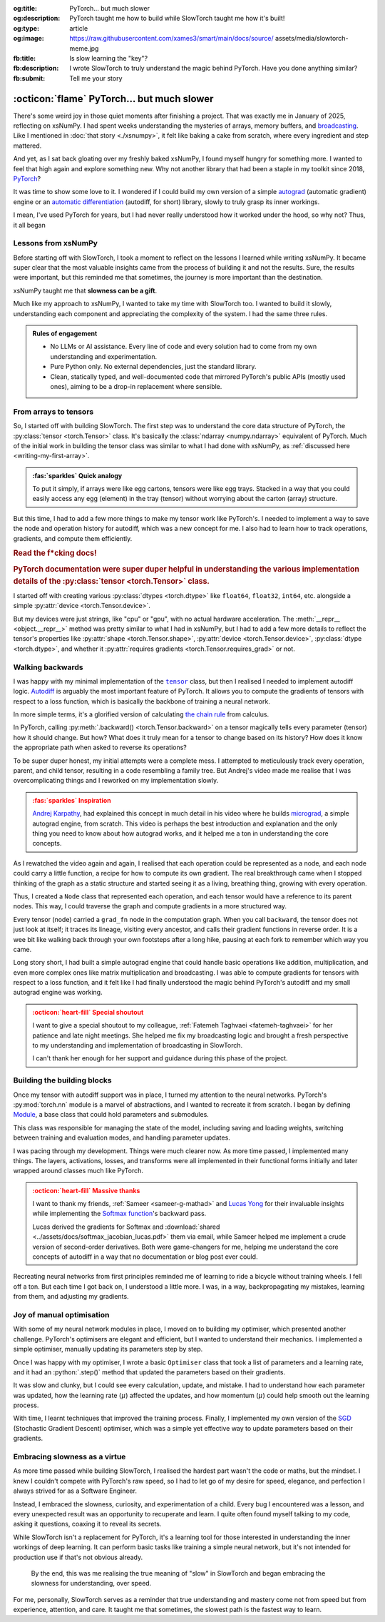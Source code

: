 .. Author: Akshay Mestry <xa@mes3.dev>
.. Created on: 18 April, 2025
.. Last updated on: 01 November, 2025

:og:title: PyTorch... but much slower
:og:description: PyTorch taught me how to build while SlowTorch taught me how
    it's built!
:og:type: article
:og:image: https://raw.githubusercontent.com/xames3/smart/main/docs/source/
    assets/media/slowtorch-meme.jpg
:fb:title: Is slow learning the "key"?
:fb:description: I wrote SlowTorch to truly understand the magic behind
    PyTorch. Have you done anything similar?
:fb:submit: Tell me your story

.. _project-slow-burning-torch:

===============================================================================
:octicon:`flame` PyTorch... but much slower
===============================================================================

.. author::
    :name: Akshay Mestry
    :email: xa@mes3.dev
    :about: National Louis University
    :avatar: https://avatars.githubusercontent.com/u/90549089?v=4
    :github: https://github.com/xames3
    :linkedin: https://linkedin.com/in/xames3
    :timestamp: 15 August, 2025

There's some weird joy in those quiet moments after finishing a project. That
was exactly me in January of 2025, reflecting on xsNumPy. I had spent weeks
understanding the mysteries of arrays, memory buffers, and `broadcasting`_.
Like I mentioned in :doc:`that story <./xsnumpy>`, it felt like baking a cake
from scratch, where every ingredient and step mattered.

.. card:: :octicon:`beaker` Why write xsNumPy?
    :link: xsnumpy
    :link-type: doc
    :link-alt: Read story

    An experimental re-implementation of a few NumPy features in pure
    Python.

And yet, as I sat back gloating over my freshly baked xsNumPy, I found myself
hungry for something more. I wanted to feel that high again and explore
something new. Why not another library that had been a staple in my toolkit
since 2018, `PyTorch`_?

It was time to show some love to it. I wondered if I could build my own version
of a simple `autograd`_ (automatic gradient) engine or an `automatic
differentiation`_ (autodiff, for short) library, slowly to truly grasp its
inner workings.

I mean, I've used PyTorch for years, but I had never really understood how it
worked under the hood, so why not? Thus, it all began

.. _lessons-from-xsnumpy:

-------------------------------------------------------------------------------
Lessons from xsNumPy
-------------------------------------------------------------------------------

Before starting off with SlowTorch, I took a moment to reflect on the lessons I
learned while writing xsNumPy. It became super clear that the most valuable
insights came from the process of building it and not the results. Sure, the
results were important, but this reminded me that sometimes, the journey is
more important than the destination.

xsNumPy taught me that **slowness can be a gift**.

Much like my approach to xsNumPy, I wanted to take my time with SlowTorch too.
I wanted to build it slowly, understanding each component and appreciating the
complexity of the system. I had the same three rules.

.. admonition:: Rules of engagement

    - No LLMs or AI assistance. Every line of code and every solution had to
      come from my own understanding and experimentation.
    - Pure Python only. No external dependencies, just the standard library.
    - Clean, statically typed, and well-documented code that mirrored PyTorch's
      public APIs (mostly used ones), aiming to be a drop-in replacement where
      sensible.

.. _from-arrays-to-tensors:

-------------------------------------------------------------------------------
From arrays to tensors
-------------------------------------------------------------------------------

So, I started off with building SlowTorch. The first step was to understand the
core data structure of PyTorch, the :py:class:`tensor <torch.Tensor>` class.
It's basically the :class:`ndarray <numpy.ndarray>` equivalent of PyTorch. Much
of the initial work in building the tensor class was similar to what I had done
with xsNumPy, as :ref:`discussed here <writing-my-first-array>`.

.. admonition:: :fas:`sparkles` Quick analogy
    :class: unusual-one hint

    To put it simply, if arrays were like egg cartons, tensors were like egg
    trays. Stacked in a way that you could easily access any egg (element) in
    the tray (tensor) without worrying about the carton (array) structure.

But this time, I had to add a few more things to make my tensor work like
PyTorch's. I needed to implement a way to save the node and operation history
for autodiff, which was a new concept for me. I also had to learn how to track
operations, gradients, and compute them efficiently.

.. rubric:: Read the f*cking docs!
.. rubric:: PyTorch documentation were super duper helpful in understanding the
    various implementation details of the :py:class:`tensor <torch.Tensor>`
    class.
    :class: subtitle-text

.. button-link:: https://docs.pytorch.org/docs/stable/
    :color: primary

    Checkout docs

I started off with creating various :py:class:`dtypes <torch.dtype>` like
``float64``, ``float32``, ``int64``, etc. alongside a simple
:py:attr:`device <torch.Tensor.device>`.

But my devices were just strings, like "cpu" or "gpu", with no actual hardware
acceleration. The :meth:`__repr__ <object.__repr__>` method was pretty similar
to what I had in xsNumPy, but I had to add a few more details to reflect the
tensor's properties like :py:attr:`shape <torch.Tensor.shape>`,
:py:attr:`device <torch.Tensor.device>`, :py:class:`dtype <torch.dtype>`, and
whether it :py:attr:`requires gradients <torch.Tensor.requires_grad>` or not.

.. seealso::

    Complete implementation of SlowTorch's |storch.tensor|_ with helper
    functions.

.. _walking-backwards:

-------------------------------------------------------------------------------
Walking backwards
-------------------------------------------------------------------------------

I was happy with my minimal implementation of the |storch.tensor|_ class, but
then I realised I needed to implement autodiff logic. `Autodiff`_ is arguably
the most important feature of PyTorch. It allows you to compute the gradients
of tensors with respect to a loss function, which is basically the backbone of
training a neural network.

In more simple terms, it's a glorified version of calculating `the chain
rule`_ from calculus.

In PyTorch, calling :py:meth:`.backward() <torch.Tensor.backward>` on a tensor
magically tells every parameter (tensor) how it should change. But how? What
does it truly mean for a tensor to change based on its history? How does it
know the appropriate path when asked to reverse its operations?

To be super duper honest, my initial attempts were a complete mess. I attempted
to meticulously track every operation, parent, and child tensor, resulting in a
code resembling a family tree. But Andrej's video made me realise that I was
overcomplicating things and I reworked on my implementation slowly.

.. admonition:: :fas:`sparkles` Inspiration
    :class: unusual-one danger

    `Andrej Karpathy <https://karpathy.ai>`_, had explained this concept in
    much detail in his video where he builds
    `micrograd <https://github.com/karpathy/micrograd>`_, a simple autograd
    engine, from scratch. This video is perhaps the best introduction and
    explanation and the only thing you need to know about how autograd works,
    and it helped me a ton in understanding the core concepts.

.. youtube:: https://www.youtube.com/watch?v=VMj-3S1tku0

As I rewatched the video again and again, I realised that each operation could
be represented as a node, and each node could carry a little function, a recipe
for how to compute its own gradient. The real breakthrough came when I stopped
thinking of the graph as a static structure and started seeing it as a living,
breathing thing, growing with every operation.

Thus, I created a ``Node`` class that represented each operation, and each
tensor would have a reference to its parent nodes. This way, I could traverse
the graph and compute gradients in a more structured way.

.. code-block:: python
    :caption: :octicon:`file-code` `slowtorch/internal/tensor.py`_
    :emphasize-lines: 19-21
    :linenos:

    class Tensor:

        def backward(self, inputs=None, retain_graph=False):
            if not self.requires_grad:
                raise RuntimeError("Tensors does not require grad")
            graph = []
            seen = set()
            self.grad = 1.0

            def iter_graph(inputs):
                if isinstance(inputs, Tensor) and inputs not in seen:
                    seen.add(inputs)
                    if hasattr(inputs.grad_fn, "inputs"):
                        for input in inputs.grad_fn.inputs:
                            iter_graph(input)
                    graph.append(inputs)

            iter_graph(inputs if inputs else self)
            for node in reversed(graph):
                if node.grad_fn is not None and callable(node.grad_fn):
                    node.grad_fn()
            self.grad = None
            if not retain_graph:
                self.grad_fn = None

Every tensor (node) carried a ``grad_fn`` node in the computation graph. When
you call ``backward``, the tensor does not just look at itself; it traces its
lineage, visiting every ancestor, and calls their gradient functions in reverse
order. It is a wee bit like walking back through your own footsteps after a
long hike, pausing at each fork to remember which way you came.

Long story short, I had built a simple autograd engine that could handle basic
operations like addition, multiplication, and even more complex ones like
matrix multiplication and broadcasting. I was able to compute gradients for
tensors with respect to a loss function, and it felt like I had finally
understood the magic behind PyTorch's autodiff and my small autograd engine was
working.

.. admonition:: :octicon:`heart-fill` Special shoutout
    :class: unusual-one danger

    I want to give a special shoutout to my colleague,
    :ref:`Fatemeh Taghvaei <fatemeh-taghvaei>` for her patience and late night
    meetings. She helped me fix my broadcasting logic and brought a fresh
    perspective to my understanding and implementation of broadcasting in
    SlowTorch.

    I can't thank her enough for her support and guidance during this phase of
    the project.

.. _building-the-building-blocks:

-------------------------------------------------------------------------------
Building the building blocks
-------------------------------------------------------------------------------

Once my tensor with autodiff support was in place, I turned my attention to
the neural networks. PyTorch's :py:mod:`torch.nn` module is a marvel of
abstractions, and I wanted to recreate it from scratch. I began by defining
`Module`_, a base class that could hold parameters and submodules.

This class was responsible for managing the state of the model, including
saving and loading weights, switching between training and evaluation modes,
and handling parameter updates.

I was pacing through my development. Things were much clearer now. As more time
passed, I implemented many things. The layers, activations, losses, and
transforms were all implemented in their functional forms initially and later
wrapped around classes much like PyTorch.

.. tab-set::

    .. tab-item:: Layers

        `Layers`_ were implemented as functions that took tensors as ``input``
        and returned new tensors with the layer transformation applied (forward
        pass). Each layer function also had a backward pass that computed the
        gradient with respect to the input tensors.

        .. list-table::
            :header-rows: 1

            * - SlowTorch supports
              - Forward
              - Backward
            * - Linear (Fully Connected/Dense)
              - :math:`f(x) = xW^T + b`
              - :math:`f'(x) = \begin{cases} W &
                \text{for } x \\ x &
                \text{for } W \\ 1 &
                \text{for } b \end{cases}`
            * - Embedding
              - :math:`f(x) = W[x]`
              - :math:`f'(x) = \begin{cases} 1 &
                \; \; \text{for } W[x] \\ 0 &
                \; \; \text{for } W[j], j \neq x \end{cases}`

        For example, below is a minimal implementation of the linear layer in
        its functional form with its backward pass.

        .. code-block:: python
            :caption: :octicon:`file-code` `slowtorch/nn/functional/layer.py`_
            :emphasize-lines: 2,9-10
            :linenos:

            def linear(input, weight, bias=None):
                new_tensor = input @ weight.T
                if bias is not None:
                    if bias._shape != (new_tensor._shape[-1],):
                        raise ValueError("Bias incompatible with output shape")
                    new_tensor += bias

                def AddmmBackward0():
                    input.grad += new_tensor.grad @ weight
                    weight.grad += new_tensor.grad.T @ input
                    if bias is not None:
                        bias.grad += new_tensor.grad.sum(dim=0)

                new_tensor.grad_fn = Node(AddmmBackward0)
                new_tensor.grad_fn.inputs = (input, weight, bias)
                return new_tensor

    .. tab-item:: Activations

        `Activation functions`_ were implemented as simple functions that took
        a tensor as ``input`` and returned a new tensor with the activation
        (forward pass) applied. Each activation function also had a backward
        pass that computed the gradient with respect to the input tensor.

        .. list-table::
            :header-rows: 1

            * - SlowTorch supports
              - Forward
              - Backward
            * - `Tanh`_
              - :math:`f(x) = \frac{e^x - e^{-x}}{e^x + e^{-x}}`
              - :math:`f'(x) = 1 - f(x)^2`
            * - `Sigmoid`_
              - :math:`f(x) = \frac{1}{1 + e^{-x}}`
              - :math:`f'(x) = f(x)(1 - f(x))`
            * - `ReLU`_
              - :math:`f(x) = \max(0, x)`
              - :math:`\:f'(x) = \begin{cases} 0 &
                \qquad \qquad \qquad \; \; \text{if } x < 0 \\ 1 &
                \qquad \qquad \qquad \; \; \text{if } x > 0 \end{cases}`
            * - `ELU`_
              - :math:`f(x) = \begin{cases} x &
                \text{if } x > 0 \\ \alpha(e^x - 1) &
                \text{if } x \leq 0 \end{cases}`
              - :math:`\:f'(x) = \begin{cases} 1 &
                \qquad \qquad \quad \; \; \text{if } x > 0 \\ \alpha e^x &
                \qquad \qquad \quad \; \; \text{if } x \leq 0 \end{cases}`
            * - `Softmax`_
              - :math:`f(x_i) = \frac{e^{x_i}}{\sum_{j} e^{x_j}}`
              - :math:`f'(x_i) = \begin{cases} f(x_i)(1 - f(x_i)) &
                \text{if } i = j \\ -f(x_i)f(x_j) &
                \text{if } i \neq j \end{cases}`
            * - Log Softmax
              - :math:`f(x_i) = \log\left(\frac{e^{x_i}}{\sum_{j} e^{x_j}}
                \right)`
              - :math:`f'(x_i) = \begin{cases} 1 - f(x_i) &
                \qquad \quad \text{if } i = j \\ -f(x_j) &
                \qquad \quad \text{if } i \neq j \end{cases}`

        For example, below is a minimal implementation of the sigmoid function
        with its backward pass.

        .. code-block:: python
            :caption: :octicon:`file-code`
                `slowtorch/nn/functional/pointwise.py`_
            :emphasize-lines: 10,13,19
            :linenos:

            def sigmoid(input):
                new_tensor = Tensor(input._shape, input.dtype)
                storage = []
                if len(input._shape) == 1:
                    it = range(input._shape[0])
                else:
                    it = product(*[range(index) for index in input._shape])
                for index in it:
                    try:
                        storage.append(1.0 / (1.0 + math.exp(-input[index])))
                    except IndexError:
                        continue
                new_tensor[:] = storage

                def SigmoidBackward0():
                    if input.grad is None:
                        input.grad = Tensor(input._shape, input.dtype)
                    grad = new_tensor.grad
                    input.grad -= (new_tensor * (1 - new_tensor)) * grad

                new_tensor.grad_fn = Node(SigmoidBackward0)
                new_tensor.grad_fn.inputs = (input,)
                return new_tensor

    .. tab-item:: Losses

        `Loss functions`_ were implemented as functions that took two tensors,
        ``input`` and ``target``, and returned a new tensor representing the
        calculated loss (forward pass). Each loss function also had a backward
        pass that computed the gradient with respect to the input and target
        tensors.

        .. list-table::
            :header-rows: 1

            * - SlowTorch supports
              - Forward
              - Backward
            * - `Mean Squared Error (MSE)`_
              - :math:`f(x, y) = \frac{1}{n} \sum_{i=1}^{n} (x_i - y_i)^2`
              - :math:`f'(x, y) = \begin{cases} 2(x_i - y_i) / n &
                \text{mean} \\ 2(x_i - y_i) &
                \text{sum} \\ 2(x_i - y_i) &
                \text{none} \end{cases}`
            * - `L1 Loss`_
              - :math:`f(x, y) = \frac{1}{n} \sum_{i=1}^{n} |x_i - y_i|`
              - :math:`f'(x, y) = \begin{cases} |(x_i - y_i) / n| &
                \text{mean} \\ |(x_i - y_i)| &
                \text{sum} \\ |(x_i - y_i)| &
                \text{none} \end{cases}`
            * - `Cross Entropy`_
              - :math:`f(x, y) = -\sum_{i=1}^{n} y_i \log(x_i)`
              - :math:`f'(x, y) = \begin{cases} -\frac{y_i}{x_i} &
                \qquad \quad \; \; \text{mean} \\ -y_i &
                \qquad \quad \; \; \text{sum} \\ -y_i &
                \qquad \quad \; \; \text{none} \end{cases}`
            * - `Negative Log Likelihood (NLL)`_
              - :math:`f(x, y) = -\sum_{i=1}^{n} y_i \log(x_i)`
              - :math:`f'(x, y) = \begin{cases} -\frac{y_i}{x_i} &
                \qquad \quad \; \; \text{mean} \\ -y_i &
                \qquad \quad \; \; \text{sum} \\ -y_i &
                \qquad \quad \; \; \text{none} \end{cases}`

        For example, below is a minimal implementation of the mean squared
        error (MSE) loss function with its backward pass.

        .. code-block:: python
            :caption: :octicon:`file-code` `slowtorch/nn/functional/loss.py`_
            :emphasize-lines: 2,14-16
            :linenos:

            def mse_loss(input, target, reduction="mean"):
                loss = (input - target) ** 2
                if reduction == "mean":
                    new_tensor = loss.sum() / loss.nelement()
                elif reduction == "sum":
                    new_tensor = loss.sum()
                elif reduction == "none":
                    new_tensor = loss

                def MseLossBackward0():
                    if None in (input.grad, target.grad):
                        input.grad = Tensor(input._shape, input.dtype)
                        target.grad = Tensor(target._shape, target.dtype)
                    grad = 2.0 / loss.nelement() if reduction == "mean" else 2.
                    input.grad += grad * (input - target)
                    target.grad -= grad * (input - target)

                new_tensor.grad_fn = Node(MseLossBackward0)
                new_tensor.grad_fn.inputs = (input, target)
                return new_tensor

    .. tab-item:: Transforms

        `Transformations`_ were implemented as functions that took a tensor as
        ``input`` and returned a new tensor with the transformation applied
        (forward pass). Each transform function also had a backward pass that
        computed the gradient with respect to the input tensor.

        .. list-table::
            :header-rows: 1

            * - SlowTorch supports
              - Forward
              - Backward
            * - Clone (Copy)
              - :math:`f(x) = x.clone()`
              - :math:`f'(x) = \begin{cases} 1 &
                \text{for } x \\ 0 & \text{for } x[j], j \neq i \end{cases}`
            * - Ravel (Flatten)
              - :math:`f(x) = x.ravel()`
              - :math:`f'(x) = \begin{cases} 1 &
                \text{for } x \\ 0 & \text{for } x[j], j \neq i \end{cases}`
            * - Transpose (T)
              - :math:`f(x) = x.transpose(dim_0, dim_1)`
              - :math:`f'(x) = \begin{cases} 1 &
                \text{for } x[dim_0] \\ 1 & \text{for } x[dim_1] \\ 0 &
                \text{for } x[j], j \neq dim_0, dim_1 \end{cases}`
            * - Reshape (View)
              - :math:`f(x) = x.reshape(shape)`
              - :octicon:`alert-fill;1em;red` N/A (no backward pass)
            * - Unsqueeze
              - :math:`f(x) = x.unsqueeze(dim)`
              - :octicon:`alert-fill;1em;red` N/A (no backward pass)
            * - One Hot Encoding
              - :math:`f(x) = \text{one_hot}(x, classes)`
              - :octicon:`alert-fill;1em;red` N/A (no backward pass)

        For example, below is a minimal implementation of the ravel (flatten)
        function with its backward pass.

        .. code-block:: python
            :caption: :octicon:`file-code`
                `slowtorch/nn/functional/mutation.py`_
            :emphasize-lines: 3,7
            :linenos:

            def ravel(input):
                new_tensor = Tensor(input.nelement(), input.dtype)
                new_tensor[:] = input

                def ViewBackward0():
                    if input.grad is None:
                        input.grad = new_tensor.grad

                new_tensor.grad_fn = Node(ViewBackward0)
                new_tensor.grad_fn.inputs = (input,)
                return new_tensor

    .. tab-item:: Parameter

        `Parameters`_ were just tensors with a flag indicating whether they
        required gradients. For example, below is a minimal implementation of a
        SlowTorch parameter.

        .. code-block:: python
            :caption: :octicon:`file-code` `slowtorch/nn/modules/parameter.py`_
            :linenos:

            class Parameter(Tensor):

                def __init__(self, data=None, requires_grad=True):
                    if data is None:
                        data = slowtorch.randn(1, requires_grad=requires_grad)
                    else:
                        data = data.clone()
                    data.requires_grad = requires_grad
                    for key, value in data.__dict__.items():
                        setattr(self, key, value)

                def __repr__(self):
                    return f"Parameter containing:\n{super().__repr__()}"

                @property
                def data(self):
                    return self

                @data.setter
                def data(self, value):
                    if not isinstance(value, Tensor):
                        raise TypeError("Parameter data must be a tensor")
                    self.storage[:] = value.storage

.. admonition:: :octicon:`heart-fill` Massive thanks
    :class: unusual-one danger

    I want to thank my friends, :ref:`Sameer <sameer-g-mathad>` and
    `Lucas Yong <https://www.linkedin.com/in/lucas-yong>`_ for their invaluable
    insights while implementing the `Softmax function`_'s backward pass.

    Lucas derived the gradients for Softmax and
    :download:`shared <../assets/docs/softmax_jacobian_lucas.pdf>` them via
    email, while Sameer helped me implement a crude version of second-order
    derivatives. Both were game-changers for me, helping me understand the core
    concepts of autodiff in a way that no documentation or blog post ever
    could.

Recreating neural networks from first principles reminded me of learning to
ride a bicycle without training wheels. I fell off a ton. But each time I
got back on, I understood a little more. I was, in a way, backpropagating my
mistakes, learning from them, and adjusting my gradients.

.. _joy-of-manual-optimisation:

-------------------------------------------------------------------------------
Joy of manual optimisation
-------------------------------------------------------------------------------

With some of my neural network modules in place, I moved on to building my
optimiser, which presented another challenge. PyTorch's optimisers are elegant
and efficient, but I wanted to understand their mechanics. I implemented a
simple optimiser, manually updating its parameters step by step.

Once I was happy with my optimiser, I wrote a basic |storch.optim.Optimiser|
class that took a list of parameters and a learning rate, and it had an
:python:`.step()` method that updated the parameters based on their gradients.

.. code-block:: python
    :caption: :octicon:`file-code` `slowtorch/optim/optimiser.py`_
    :linenos:

    class Optimiser:

        def __init__(self, params, lr=0.01):
            self.params = list(params)
            self.lr = lr

        def step(self):
            for param in self.params:
                if param.grad is None:
                    continue
                param -= self.lr * param.grad

It was slow and clunky, but I could see every calculation, update, and mistake.
I had to understand how each parameter was updated, how the learning rate
(:math:`\mu`) affected the updates, and how momentum (:math:`\mu`) could help
smooth out the learning process.

With time, I learnt techniques that improved the training process. Finally, I
implemented my own version of the `SGD <https://stackoverflow.com/a/
48597579>`_ (Stochastic Gradient Descent) optimiser, which was a simple yet
effective way to update parameters based on their gradients.

.. seealso::

    Check out SlowTorch's |storch.optim.Optimiser|_ and |storch.optim.SGD|_ for
    proper implementation details.

.. _embracing-slowness-as-a-virtue:

-------------------------------------------------------------------------------
Embracing slowness as a virtue
-------------------------------------------------------------------------------

As more time passed while building SlowTorch, I realised the hardest part
wasn't the code or maths, but the mindset. I knew I couldn't compete with
PyTorch's raw speed, so I had to let go of my desire for speed, elegance, and
perfection I always strived for as a Software Engineer.

Instead, I embraced the slowness, curiosity, and experimentation of a child.
Every bug I encountered was a lesson, and every unexpected result was an
opportunity to recuperate and learn. I quite often found myself talking to my
code, asking it questions, coaxing it to reveal its secrets.

While SlowTorch isn't a replacement for PyTorch, it's a learning tool for those
interested in understanding the inner workings of deep learning. It can perform
basic tasks like training a simple neural network, but it's not intended for
production use if that's not obvious already.

.. figure:: ../assets/media/slowtorch-meme.jpg
    :alt: SlowTorch, embrace the journey, not the race meme
    :figclass: grayscale

    By the end, this was me realising the true meaning of "slow" in SlowTorch
    and began embracing the slowness for understanding, over speed.

For me, personally, SlowTorch serves as a reminder that true understanding and
mastery come not from speed but from experience, attention, and care. It taught
me that sometimes, the slowest path is the fastest way to learn.

.. _PyTorch: https://pytorch.org/
.. _broadcasting: https://numpy.org/doc/stable/user/basics.broadcasting.html
.. _automatic differentiation: https://www.reddit.com/r/learnprogramming/
   comments/u5nl1q/comment/i5333ru/?utm_source=share&utm_medium=web3x&
   utm_name=web3xcss&utm_term=1&utm_content=share_button
.. _Autodiff: https://pytorch.org/blog/overview-of-pytorch-autograd-engine/
.. _autograd: https://docs.pytorch.org/tutorials/beginner/introyt/
    autogradyt_tutorial.html
.. _the chain rule: https://www.mathcentre.ac.uk/resources/uploaded/
    mc-ty-chain-2009-1.pdf
.. _Module: https://github.com/xames3/slowtorch/tree/main/slowtorch/nn/modules/
    module.py
.. _Layers: https://github.com/xames3/slowtorch/blob/main/slowtorch/nn/
    functional/layer.py
.. _Activation functions: https://github.com/xames3/slowtorch/blob/main/
    slowtorch/nn/functional/pointwise.py
.. _Loss functions: https://github.com/xames3/slowtorch/blob/main/slowtorch/nn/
    functional/loss.py
.. _Transformations: https://github.com/xames3/slowtorch/blob/main/slowtorch/
    nn/functional/mutation.py
.. _Parameters: https://github.com/xames3/slowtorch/blob/main/slowtorch/nn/
    modules/parameter.py
.. _ReLU: https://ml-cheatsheet.readthedocs.io/en/latest/activation_functions.
    html#relu
.. _ELU: https://ml-cheatsheet.readthedocs.io/en/latest/activation_functions.
    html#elu
.. _Tanh: https://ml-cheatsheet.readthedocs.io/en/latest/activation_functions.
    html#tanh
.. _Sigmoid: https://ml-cheatsheet.readthedocs.io/en/latest/
    activation_functions.html#sigmoid
.. _Softmax: https://eli.thegreenplace.net/2016/the-softmax-function-and-its
    -derivative/
.. _Mean Squared Error (MSE): https://docs.pytorch.org/docs/stable/
    generated/torch.nn.MSELoss.html
.. _Cross Entropy: https://docs.pytorch.org/docs/stable/generated/
    torch.nn.CrossEntropyLoss.html
.. _Negative Log Likelihood (NLL): https://docs.pytorch.org/docs/stable/
    generated/torch.nn.NLLLoss.html
.. _L1 Loss: https://docs.pytorch.org/docs/stable/generated/
    torch.nn.L1Loss.html
.. _PyTorch's docs: https://docs.pytorch.org/docs/stable/
.. _community boards: https://discuss.pytorch.org/
.. _Softmax function: https://medium.com/@sue_nlp/
    what-is-the-softmax-function-used-in-deep-learning-illustrated-in-an-easy
    -to-understand-way-8b937fe13d49

.. _slowtorch/internal/tensor.py: https://github.com/xames3/slowtorch/
    blob/main/slowtorch/internal/tensor.py
.. _slowtorch/optim/optimiser.py: https://github.com/xames3/slowtorch/
    blob/main/slowtorch/optim/optimiser.py
.. _slowtorch/nn/modules/parameter.py: https://github.com/xames3/slowtorch/
    blob/main/slowtorch/nn/modules/parameter.py
.. _slowtorch/nn/functional/mutation.py: https://github.com/xames3/slowtorch/
    blob/main/slowtorch/nn/functional/mutation.py
.. _slowtorch/nn/functional/layer.py: https://github.com/xames3/slowtorch/
    blob/main/slowtorch/nn/functional/layer.py
.. _slowtorch/nn/functional/pointwise.py: https://github.com/xames3/slowtorch/
    blob/main/slowtorch/nn/functional/pointwise.py
.. _slowtorch/nn/functional/loss.py: https://github.com/xames3/slowtorch/
    blob/main/slowtorch/nn/functional/loss.py

.. |storch.tensor| replace:: ``tensor``
.. _storch.tensor: https://github.com/xames3/slowtorch/blob/main/slowtorch/
    internal/tensor.py
.. |storch.tensor.repr| replace:: ``tensor.__repr__``
.. _storch.tensor.repr: https://github.com/xames3/slowtorch/blob/main/
    slowtorch/internal/tensor.py
.. |storch.optim.Optimiser| replace:: ``Optimiser``
.. _storch.optim.Optimiser: https://github.com/xames3/slowtorch/blob/main/
    slowtorch/optim/optimiser.py
.. |storch.optim.SGD| replace:: ``SGD``
.. _storch.optim.SGD: https://github.com/xames3/slowtorch/blob/main/
    slowtorch/optim/optimiser.py
